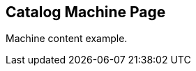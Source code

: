 == Catalog Machine Page
:page-tags: machine
:parent-catalogs: catalog-example
:description: Machine card item for the catalog
:page-illustration: fa-solid fa-server

Machine content example.
